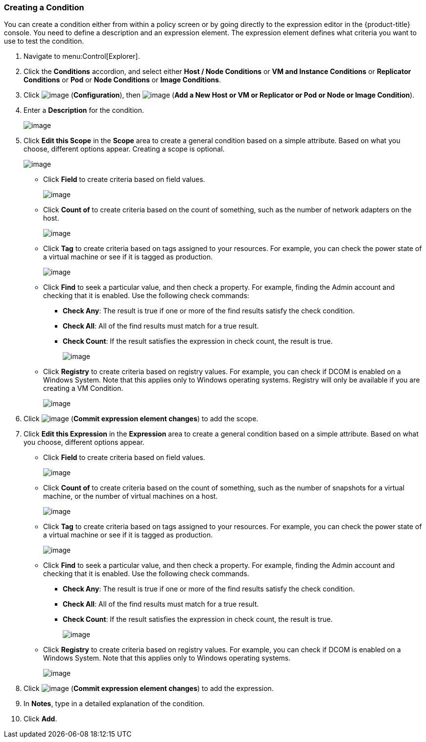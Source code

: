 === Creating a Condition

You can create a condition either from within a policy screen or by going directly to the expression editor in the {product-title} console. You need to define a description and an expression element. The expression element defines what criteria you want to use to
test the condition.

. Navigate to menu:Control[Explorer].

. Click the *Conditions* accordion, and select either *Host / Node Conditions* or *VM and Instance Conditions* or *Replicator Conditions* or *Pod* or *Node Conditions* or *Image Conditions*.

. Click image:../images/1847.png[image] (*Configuration*), then image:../images/1862.png[image] (*Add a New Host or VM or Replicator or Pod or Node or Image Condition*).

. Enter a *Description* for the condition.
+
image:../images/1886.png[image]

. Click *Edit this Scope* in the *Scope* area to create a general condition based on a simple attribute. Based on what you choose, different options appear. Creating a scope is optional.
+
image:../images/1887.png[image]

* Click *Field* to create criteria based on field values.
+
image:../images/1888.png[image]
* Click *Count of* to create criteria based on the count of something, such as the number of network adapters on the host.
+
image:../images/1889.png[image]
* Click *Tag* to create criteria based on tags assigned to your resources. For example, you can check the power state of a virtual machine or see if it is tagged as production.
+
image:../images/1890.png[image]
* Click *Find* to seek a particular value, and then check a property. For example, finding the Admin account and checking that it is enabled. Use the following check commands:
** *Check Any*: The result is true if one or more of the find results satisfy the check condition.
** *Check All*: All of the find results must match for a true result.
** *Check Count*: If the result satisfies the expression in check count, the result is true.
+
image:../images/1891.png[image]
* Click *Registry* to create criteria based on registry values. For example, you can check if DCOM is enabled on a Windows System. Note that this applies only to Windows operating systems. Registry will only be available if you are creating a VM Condition.
+
image:../images/1892.png[image]

. Click image:../images/1863.png[image] (*Commit expression element changes*) to add the scope.

. Click *Edit this Expression* in the *Expression* area to create a general condition based on a simple attribute. Based on what you choose, different options appear.

* Click *Field* to create criteria based on field values.
+
image:../images/1893.png[image]
* Click *Count of* to create criteria based on the count of something, such as the number of snapshots for a virtual machine, or the number of virtual machines on a host.
+
image:../images/1894.png[image]
* Click *Tag* to create criteria based on tags assigned to your resources. For example, you can check the power state of a virtual machine or see if it is tagged as production.
+
image:../images/1895.png[image]
* Click *Find* to seek a particular value, and then check a property. For example, finding the Admin account and checking that it is enabled. Use the following check commands.
** *Check Any*: The result is true if one or more of the find results satisfy the check condition.
** *Check All*: All of the find results must match for a true result.
** *Check Count*: If the result satisfies the expression in check count, the result is true.
+
image:../images/1896.png[image]
* Click *Registry* to create criteria based on registry values. For example, you can check if DCOM is enabled on a Windows System. Note that this applies only to Windows operating systems.
+
image:../images/1897.png[image]

. Click image:../images/1863.png[image] (*Commit expression element changes*) to add the expression.

. In *Notes*, type in a detailed explanation of the condition.

. Click *Add*.


